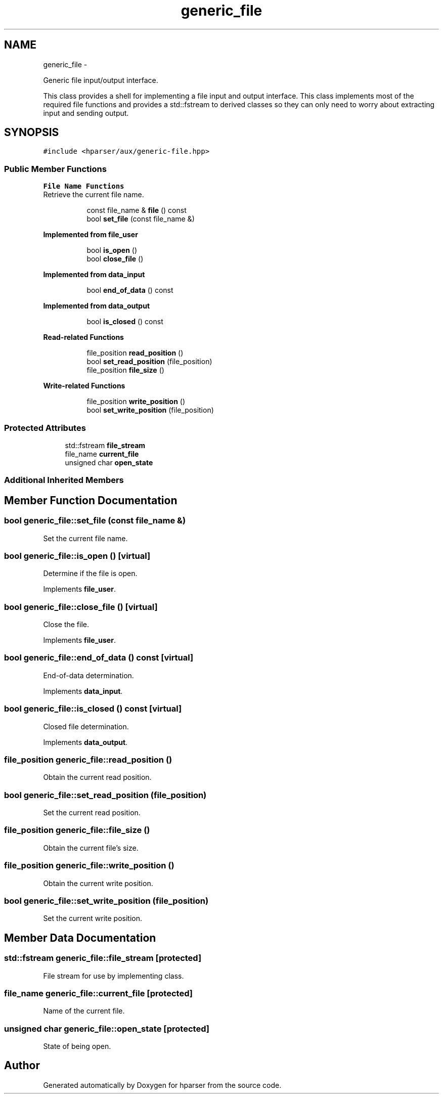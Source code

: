 .TH "generic_file" 3 "Fri Dec 5 2014" "Version hparser-1.0.0" "hparser" \" -*- nroff -*-
.ad l
.nh
.SH NAME
generic_file \- 
.PP
Generic file input/output interface\&.
.PP
This class provides a shell for implementing a file input and output interface\&. This class implements most of the required file functions and provides a std::fstream to derived classes so they can only need to worry about extracting input and sending output\&.  

.SH SYNOPSIS
.br
.PP
.PP
\fC#include <hparser/aux/generic-file\&.hpp>\fP
.SS "Public Member Functions"

.PP
.RI "\fBFile Name Functions\fP"
.br
Retrieve the current file name\&. 
.PP
.in +1c
.in +1c
.ti -1c
.RI "const file_name & \fBfile\fP () const "
.br
.ti -1c
.RI "bool \fBset_file\fP (const file_name &)"
.br
.in -1c
.in -1c
.PP
.RI "\fBImplemented from file_user\fP"
.br

.in +1c
.in +1c
.ti -1c
.RI "bool \fBis_open\fP ()"
.br
.ti -1c
.RI "bool \fBclose_file\fP ()"
.br
.in -1c
.in -1c
.PP
.RI "\fBImplemented from data_input\fP"
.br

.in +1c
.in +1c
.ti -1c
.RI "bool \fBend_of_data\fP () const "
.br
.in -1c
.in -1c
.PP
.RI "\fBImplemented from data_output\fP"
.br

.in +1c
.in +1c
.ti -1c
.RI "bool \fBis_closed\fP () const "
.br
.in -1c
.in -1c
.PP
.RI "\fBRead-related Functions\fP"
.br

.in +1c
.in +1c
.ti -1c
.RI "file_position \fBread_position\fP ()"
.br
.ti -1c
.RI "bool \fBset_read_position\fP (file_position)"
.br
.ti -1c
.RI "file_position \fBfile_size\fP ()"
.br
.in -1c
.in -1c
.PP
.RI "\fBWrite-related Functions\fP"
.br

.in +1c
.in +1c
.ti -1c
.RI "file_position \fBwrite_position\fP ()"
.br
.ti -1c
.RI "bool \fBset_write_position\fP (file_position)"
.br
.in -1c
.in -1c
.SS "Protected Attributes"

.in +1c
.ti -1c
.RI "std::fstream \fBfile_stream\fP"
.br
.ti -1c
.RI "file_name \fBcurrent_file\fP"
.br
.ti -1c
.RI "unsigned char \fBopen_state\fP"
.br
.in -1c
.SS "Additional Inherited Members"
.SH "Member Function Documentation"
.PP 
.SS "bool generic_file::set_file (const file_name &)"
Set the current file name\&. 
.SS "bool generic_file::is_open ()\fC [virtual]\fP"
Determine if the file is open\&. 
.PP
Implements \fBfile_user\fP\&.
.SS "bool generic_file::close_file ()\fC [virtual]\fP"
Close the file\&. 
.PP
Implements \fBfile_user\fP\&.
.SS "bool generic_file::end_of_data () const\fC [virtual]\fP"
End-of-data determination\&. 
.PP
Implements \fBdata_input\fP\&.
.SS "bool generic_file::is_closed () const\fC [virtual]\fP"
Closed file determination\&. 
.PP
Implements \fBdata_output\fP\&.
.SS "file_position generic_file::read_position ()"
Obtain the current read position\&. 
.SS "bool generic_file::set_read_position (file_position)"
Set the current read position\&. 
.SS "file_position generic_file::file_size ()"
Obtain the current file's size\&. 
.SS "file_position generic_file::write_position ()"
Obtain the current write position\&. 
.SS "bool generic_file::set_write_position (file_position)"
Set the current write position\&. 
.SH "Member Data Documentation"
.PP 
.SS "std::fstream generic_file::file_stream\fC [protected]\fP"
File stream for use by implementing class\&. 
.SS "file_name generic_file::current_file\fC [protected]\fP"
Name of the current file\&. 
.SS "unsigned char generic_file::open_state\fC [protected]\fP"
State of being open\&. 

.SH "Author"
.PP 
Generated automatically by Doxygen for hparser from the source code\&.
